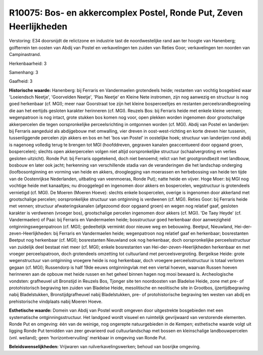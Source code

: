 R10075: Bos- en akkercomplex Postel, Ronde Put, Zeven Heerlijkheden
===================================================================

Verstoring:
E34 doorsnijdt de relictzone en industrie tast de noordwestelijke
rand aan ter hoogte van Hanenberg; golfterrein ten oosten van Abdij van
Postel en verkavelingen ten zuiden van Reties Goor; verkavelingen ten
noorden van Campinastrand.

Herkenbaarheid: 3

Samenhang: 3

Gaafheid: 3

**Historische waarde:**
Hanenberg: bij Ferraris en Vandermaelen grotendeels heide; restanten
van vochtig bosgebied waar 'Loeiendsch Neetje', 'Goorvelden Neetje',
'Plas Neetje' en Kleine Nete instromen, zijn nog aanwezig en structuur
is nog goed herkenbaar (cf. MGI); meer naar Goorstraat toe zijn het
kleine bosperceeltjes en restanten perceelsrandbegroeiing die aan het
eertijds gesloten karakter herinneren (cf. MGI). Reuzels Bos: bij
Ferraris heide met enkele kleine vennen; wegenpatroon is nog intact,
grote stukken bos komen nog voor, open plekken worden ingenomen door
grootschalige akkerpercelen die tegen oorspronkelijke perceelsrichting
in ontgonnen worden (cf. MGI). Abdij van Postel en landerijen: bij
Ferraris aangeduid als abdijgebouw met omwalling, vier dreven in
oost-west-richting en korte dreven hier tussenin, tussenliggende
percelen zijn akkers en bos en het 'bos van Postel' in oostelijke hoek;
structuur van landerijen rond abdij is nagenoeg volledig terug te
brengen tot MGI (hoofddreven, gegraven kanalen geaccentueerd door
opgaand groen, bospercelen); slechts open akkerpercelen volgen niet
altijd oorspronkelijke structuur (schaalvergroting en verlies gesloten
uitzicht). Ronde Put: bij Ferraris opgetekend, doch niet benoemd; relict
van het grootgrondbezit met landbouw, bosbouw en later ook jacht;
herkenning van verschillende stadia van de veranderingen die het
landschap onderging (loofbosontginning en vorming van heide en akkers,
drooglegging van moerassen en herbebossing van heide ten tijde van de
Oostenrijkse Nederlanden, uitbating van veenmoeras, Ronde Put); natte
heide en vijver. Hoge Moer: bij MGI nog vochtige heide met kanaaltjes;
nu drooggelegd en ingenomen door akkers en bospercelen, wegstructuur is
grotendeels vernietigd (cf. MGI). De Moeren (Moeren Hoeve): slechts
enkele bospercelen, overige is ingenomen door akkerland met
grootschalige percelen; oorspronkelijke structuur van ontginning is
verdwenen (cf. MGI). Reties Goor: bij Ferraris heide met vennen;
structuur afwateringskanalen (afgezoomd door opgaand groen) en wegen nog
relatief gaaf, gesloten karakter is verdwenen (vroeger bos),
grootschalige percelen ingenomen door akkers (cf. MGI). 'De Taey Heyde'
(cf. Vandermaelen) of Paai: bij Ferraris en Vandermaelen heide;
bosstructuur goed herkenbaar door aanwezigheid ontginningswegenpatroon
(cf. MGI); gedeeltelijk verminkt door nieuwe weg en bebouwing. Beetput,
Nieuwland, Hei-der-zeven-Heerlijkheden: bij Ferraris en Vandermaelen
heide; wegenpatroon nog relatief gaaf en herkenbaar; bosrestanten
Beetput nog herkenbaar (cf. MGI); bosrestanten Nieuwland ook nog
herkenbaar, doch oorspronkelijke perceelsstructuur van zuidelijk deel
bestaat niet meer (cf. MGI); enkele bosrestanten van
Hei-der-zeven-Heerlijkheden herkenbaar en met vroeger perceelspatroon,
doch grotendeels omzetting tot cultuurland met perceelsvergroting.
Bergeikse Heide: grote wegenstructuur van ontginning vroegere heide is
nog herkenbaar, doch vroegere perceelsstructuur is totaal verloren
gegaan (cf. MGI); Russendorp is half 19de eeuws ontginningvlak met een
viertal hoeven, waarvan Russen hoeven herinneren aan de opbouw met heide
russen en het geheel binnen hagen nog mooi bewaard is. Archeologische
vondsten: grafheuvel uit Bronstijd in Reuzels Bos, Tjonger site ten
noordoosten van Bladelse Heide, zone met pre- of protohistorisch
begraving ten zuiden van Bladelse Heide, mesolitische en neolitische
site in Grootbos, ijzertijdbegraving nabij Bladelstukken,
Bronstijdgrafheuvel nabij Bladelstukken, pre- of protohistorische
begraving ten westen van abdij en prehistorische vindplaats nabij Moeren
Hoeve.

**Esthetische waarde:**
Domein van Abdij van Postel wordt omgeven door uitgestrekte
bosgebieden met een systematische ontginningsstructuur. Het landgoed
wordt visueel en ruimtelijk gevrijwaard van verstorende elementen. Ronde
Put en omgeving: één van de weinige, nog ongerepte natuurgebieden in de
Kempen; esthetische waarde volgt uit ligging Ronde Put temidden van zeer
gevarieerd oud cultuurlandschap met bossen en kleinschalige
landbouwpercelen (vnl. weiland); geen 'horizontvervuiling' merkbaar in
omgeving van Ronde Put.



**Beleidswenselijkheden:**
Vrijwaren van ruilverkavelingswerken; behoud van bosrijke omgeving.
